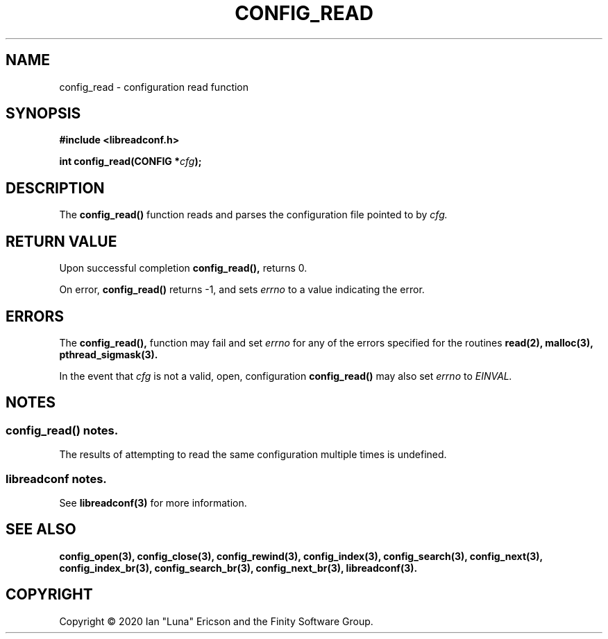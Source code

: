 .TH CONFIG_READ 3  "28 August 2020" "" "libreadconf Manual"
.SH NAME
config_read \- configuration read function
.SH SYNOPSIS
.nf
.B #include <libreadconf.h>
.PP
.BI "int config_read(CONFIG *" cfg ");
.ll -8
.br
.SH DESCRIPTION
.PP
The
.BR config_read()
function reads and parses the configuration file pointed to by
.I cfg.
.\"
.SH RETURN VALUE
.PP
Upon successful completion
.BR config_read(),
returns 0.
.PP
On error,
.BR config_read()
returns -1, and sets
.I errno
to a value indicating the error.
.SH ERRORS
.PP
The 
.BR config_read(), 
function may fail and set 
.I errno 
for any of the errors specified for the routines 
.BR read(2),
.BR malloc(3),
.BR pthread_sigmask(3).
.PP
In the event that
.I cfg
is not a valid, open, configuration
.BR config_read()
may also set
.I errno
to
.I EINVAL.
.SH NOTES
.SS config_read() notes.
The results of attempting to read the same configuration multiple times is undefined.
.\"
.SS libreadconf notes.
See 
.BR libreadconf(3)
for more information. 
.SH SEE ALSO
.BR config_open(3),
.BR config_close(3),
.BR config_rewind(3),
.BR config_index(3),
.BR config_search(3),
.BR config_next(3),
.BR config_index_br(3),
.BR config_search_br(3),
.BR config_next_br(3),
.BR libreadconf(3).
.SH COPYRIGHT
Copyright \(co 2020 Ian "Luna" Ericson and the Finity Software Group.
